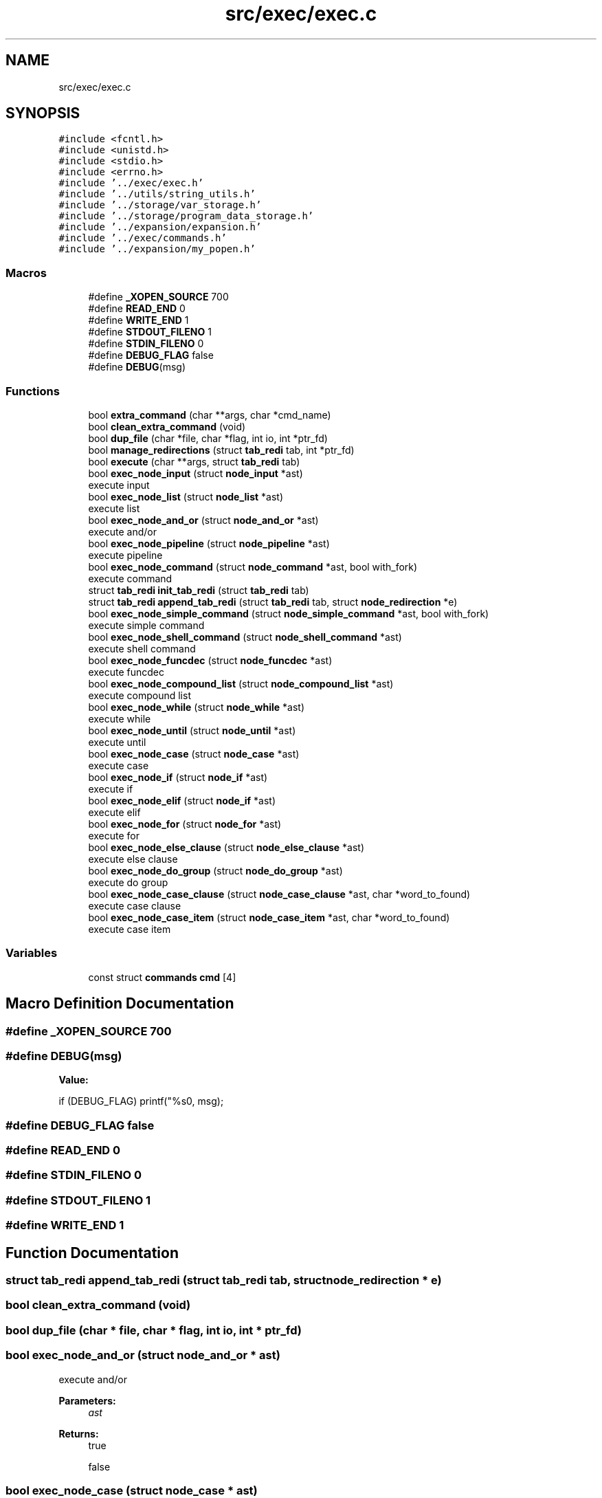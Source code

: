 .TH "src/exec/exec.c" 3 "Wed May 13 2020" "Version v0.1" "42h" \" -*- nroff -*-
.ad l
.nh
.SH NAME
src/exec/exec.c
.SH SYNOPSIS
.br
.PP
\fC#include <fcntl\&.h>\fP
.br
\fC#include <unistd\&.h>\fP
.br
\fC#include <stdio\&.h>\fP
.br
\fC#include <errno\&.h>\fP
.br
\fC#include '\&.\&./exec/exec\&.h'\fP
.br
\fC#include '\&.\&./utils/string_utils\&.h'\fP
.br
\fC#include '\&.\&./storage/var_storage\&.h'\fP
.br
\fC#include '\&.\&./storage/program_data_storage\&.h'\fP
.br
\fC#include '\&.\&./expansion/expansion\&.h'\fP
.br
\fC#include '\&.\&./exec/commands\&.h'\fP
.br
\fC#include '\&.\&./expansion/my_popen\&.h'\fP
.br

.SS "Macros"

.in +1c
.ti -1c
.RI "#define \fB_XOPEN_SOURCE\fP   700"
.br
.ti -1c
.RI "#define \fBREAD_END\fP   0"
.br
.ti -1c
.RI "#define \fBWRITE_END\fP   1"
.br
.ti -1c
.RI "#define \fBSTDOUT_FILENO\fP   1"
.br
.ti -1c
.RI "#define \fBSTDIN_FILENO\fP   0"
.br
.ti -1c
.RI "#define \fBDEBUG_FLAG\fP   false"
.br
.ti -1c
.RI "#define \fBDEBUG\fP(msg)"
.br
.in -1c
.SS "Functions"

.in +1c
.ti -1c
.RI "bool \fBextra_command\fP (char **args, char *cmd_name)"
.br
.ti -1c
.RI "bool \fBclean_extra_command\fP (void)"
.br
.ti -1c
.RI "bool \fBdup_file\fP (char *file, char *flag, int io, int *ptr_fd)"
.br
.ti -1c
.RI "bool \fBmanage_redirections\fP (struct \fBtab_redi\fP tab, int *ptr_fd)"
.br
.ti -1c
.RI "bool \fBexecute\fP (char **args, struct \fBtab_redi\fP tab)"
.br
.ti -1c
.RI "bool \fBexec_node_input\fP (struct \fBnode_input\fP *ast)"
.br
.RI "execute input "
.ti -1c
.RI "bool \fBexec_node_list\fP (struct \fBnode_list\fP *ast)"
.br
.RI "execute list "
.ti -1c
.RI "bool \fBexec_node_and_or\fP (struct \fBnode_and_or\fP *ast)"
.br
.RI "execute and/or "
.ti -1c
.RI "bool \fBexec_node_pipeline\fP (struct \fBnode_pipeline\fP *ast)"
.br
.RI "execute pipeline "
.ti -1c
.RI "bool \fBexec_node_command\fP (struct \fBnode_command\fP *ast, bool with_fork)"
.br
.RI "execute command "
.ti -1c
.RI "struct \fBtab_redi\fP \fBinit_tab_redi\fP (struct \fBtab_redi\fP tab)"
.br
.ti -1c
.RI "struct \fBtab_redi\fP \fBappend_tab_redi\fP (struct \fBtab_redi\fP tab, struct \fBnode_redirection\fP *e)"
.br
.ti -1c
.RI "bool \fBexec_node_simple_command\fP (struct \fBnode_simple_command\fP *ast, bool with_fork)"
.br
.RI "execute simple command "
.ti -1c
.RI "bool \fBexec_node_shell_command\fP (struct \fBnode_shell_command\fP *ast)"
.br
.RI "execute shell command "
.ti -1c
.RI "bool \fBexec_node_funcdec\fP (struct \fBnode_funcdec\fP *ast)"
.br
.RI "execute funcdec "
.ti -1c
.RI "bool \fBexec_node_compound_list\fP (struct \fBnode_compound_list\fP *ast)"
.br
.RI "execute compound list "
.ti -1c
.RI "bool \fBexec_node_while\fP (struct \fBnode_while\fP *ast)"
.br
.RI "execute while "
.ti -1c
.RI "bool \fBexec_node_until\fP (struct \fBnode_until\fP *ast)"
.br
.RI "execute until "
.ti -1c
.RI "bool \fBexec_node_case\fP (struct \fBnode_case\fP *ast)"
.br
.RI "execute case "
.ti -1c
.RI "bool \fBexec_node_if\fP (struct \fBnode_if\fP *ast)"
.br
.RI "execute if "
.ti -1c
.RI "bool \fBexec_node_elif\fP (struct \fBnode_if\fP *ast)"
.br
.RI "execute elif "
.ti -1c
.RI "bool \fBexec_node_for\fP (struct \fBnode_for\fP *ast)"
.br
.RI "execute for "
.ti -1c
.RI "bool \fBexec_node_else_clause\fP (struct \fBnode_else_clause\fP *ast)"
.br
.RI "execute else clause "
.ti -1c
.RI "bool \fBexec_node_do_group\fP (struct \fBnode_do_group\fP *ast)"
.br
.RI "execute do group "
.ti -1c
.RI "bool \fBexec_node_case_clause\fP (struct \fBnode_case_clause\fP *ast, char *word_to_found)"
.br
.RI "execute case clause "
.ti -1c
.RI "bool \fBexec_node_case_item\fP (struct \fBnode_case_item\fP *ast, char *word_to_found)"
.br
.RI "execute case item "
.in -1c
.SS "Variables"

.in +1c
.ti -1c
.RI "const struct \fBcommands\fP \fBcmd\fP [4]"
.br
.in -1c
.SH "Macro Definition Documentation"
.PP 
.SS "#define _XOPEN_SOURCE   700"

.SS "#define DEBUG(msg)"
\fBValue:\fP
.PP
.nf
if (DEBUG_FLAG) \
    printf("%s\n", msg);
.fi
.SS "#define DEBUG_FLAG   false"

.SS "#define READ_END   0"

.SS "#define STDIN_FILENO   0"

.SS "#define STDOUT_FILENO   1"

.SS "#define WRITE_END   1"

.SH "Function Documentation"
.PP 
.SS "struct \fBtab_redi\fP append_tab_redi (struct \fBtab_redi\fP tab, struct \fBnode_redirection\fP * e)"

.SS "bool clean_extra_command (void)"

.SS "bool dup_file (char * file, char * flag, int io, int * ptr_fd)"

.SS "bool exec_node_and_or (struct \fBnode_and_or\fP * ast)"

.PP
execute and/or 
.PP
\fBParameters:\fP
.RS 4
\fIast\fP 
.RE
.PP
\fBReturns:\fP
.RS 4
true 
.PP
false 
.RE
.PP

.SS "bool exec_node_case (struct \fBnode_case\fP * ast)"

.PP
execute case 
.PP
\fBParameters:\fP
.RS 4
\fIast\fP 
.RE
.PP
\fBReturns:\fP
.RS 4
true 
.PP
false 
.RE
.PP

.SS "bool exec_node_case_clause (struct \fBnode_case_clause\fP * ast, char * word_to_found)"

.PP
execute case clause 
.PP
\fBParameters:\fP
.RS 4
\fIast\fP 
.RE
.PP
\fBReturns:\fP
.RS 4
true 
.PP
false 
.RE
.PP

.SS "bool exec_node_case_item (struct \fBnode_case_item\fP * ast, char * word_to_found)"

.PP
execute case item 
.PP
\fBParameters:\fP
.RS 4
\fIast\fP 
.RE
.PP
\fBReturns:\fP
.RS 4
true 
.PP
false 
.RE
.PP

.SS "bool exec_node_command (struct \fBnode_command\fP * ast, bool with_fork)"

.PP
execute command 
.PP
\fBParameters:\fP
.RS 4
\fIast\fP 
.br
\fIwith_fork\fP 
.RE
.PP
\fBReturns:\fP
.RS 4
true 
.PP
false 
.RE
.PP

.SS "bool exec_node_compound_list (struct \fBnode_compound_list\fP * ast)"

.PP
execute compound list 
.PP
\fBParameters:\fP
.RS 4
\fIast\fP 
.RE
.PP
\fBReturns:\fP
.RS 4
true 
.PP
false 
.RE
.PP

.SS "bool exec_node_do_group (struct \fBnode_do_group\fP * ast)"

.PP
execute do group 
.PP
\fBParameters:\fP
.RS 4
\fIast\fP 
.RE
.PP
\fBReturns:\fP
.RS 4
true 
.PP
false 
.RE
.PP

.SS "bool exec_node_elif (struct \fBnode_if\fP * ast)"

.PP
execute elif 
.PP
\fBParameters:\fP
.RS 4
\fIast\fP 
.RE
.PP
\fBReturns:\fP
.RS 4
true 
.PP
false 
.RE
.PP

.SS "bool exec_node_else_clause (struct \fBnode_else_clause\fP * ast)"

.PP
execute else clause 
.PP
\fBParameters:\fP
.RS 4
\fIast\fP 
.RE
.PP
\fBReturns:\fP
.RS 4
true 
.PP
false 
.RE
.PP

.SS "bool exec_node_for (struct \fBnode_for\fP * ast)"

.PP
execute for 
.PP
\fBParameters:\fP
.RS 4
\fIast\fP 
.RE
.PP
\fBReturns:\fP
.RS 4
true 
.PP
false 
.RE
.PP

.SS "bool exec_node_funcdec (struct \fBnode_funcdec\fP * ast)"

.PP
execute funcdec 
.PP
\fBParameters:\fP
.RS 4
\fIast\fP 
.RE
.PP
\fBReturns:\fP
.RS 4
true 
.PP
false 
.RE
.PP

.SS "bool exec_node_if (struct \fBnode_if\fP * ast)"

.PP
execute if 
.PP
\fBParameters:\fP
.RS 4
\fIast\fP 
.RE
.PP
\fBReturns:\fP
.RS 4
true 
.PP
false 
.RE
.PP

.SS "bool exec_node_input (struct \fBnode_input\fP * ast)"

.PP
execute input 
.PP
\fBParameters:\fP
.RS 4
\fIast\fP 
.RE
.PP
\fBReturns:\fP
.RS 4
true 
.PP
false 
.RE
.PP

.SS "bool exec_node_list (struct \fBnode_list\fP * ast)"

.PP
execute list 
.PP
\fBParameters:\fP
.RS 4
\fIast\fP 
.RE
.PP
\fBReturns:\fP
.RS 4
true 
.PP
false 
.RE
.PP

.SS "bool exec_node_pipeline (struct \fBnode_pipeline\fP * ast)"

.PP
execute pipeline 
.PP
\fBParameters:\fP
.RS 4
\fIast\fP 
.RE
.PP
\fBReturns:\fP
.RS 4
true 
.PP
false 
.RE
.PP

.SS "bool exec_node_shell_command (struct \fBnode_shell_command\fP * ast)"

.PP
execute shell command 
.PP
\fBParameters:\fP
.RS 4
\fIast\fP 
.RE
.PP
\fBReturns:\fP
.RS 4
true 
.PP
false 
.RE
.PP

.SS "bool exec_node_simple_command (struct \fBnode_simple_command\fP * ast, bool with_fork)"

.PP
execute simple command 
.PP
\fBParameters:\fP
.RS 4
\fIast\fP 
.br
\fIwith_fork\fP 
.RE
.PP
\fBReturns:\fP
.RS 4
true 
.PP
false 
.RE
.PP

.SS "bool exec_node_until (struct \fBnode_until\fP * ast)"

.PP
execute until 
.PP
\fBParameters:\fP
.RS 4
\fIast\fP 
.RE
.PP
\fBReturns:\fP
.RS 4
true 
.PP
false 
.RE
.PP

.SS "bool exec_node_while (struct \fBnode_while\fP * ast)"

.PP
execute while 
.PP
\fBParameters:\fP
.RS 4
\fIast\fP 
.RE
.PP
\fBReturns:\fP
.RS 4
true 
.PP
false 
.RE
.PP

.SS "bool execute (char ** args, struct \fBtab_redi\fP tab)"

.SS "bool extra_command (char ** args, char * cmd_name)"

.SS "struct \fBtab_redi\fP init_tab_redi (struct \fBtab_redi\fP tab)"

.SS "bool manage_redirections (struct \fBtab_redi\fP tab, int * ptr_fd)"

.SH "Variable Documentation"
.PP 
.SS "const struct \fBcommands\fP cmd[4]"
\fBInitial value:\fP
.PP
.nf
= {
    {"cd", &cd}, 
    {"echo", &echo},
    {"export", &export},
    {NULL, NULL}}
.fi
.SH "Author"
.PP 
Generated automatically by Doxygen for 42h from the source code\&.
